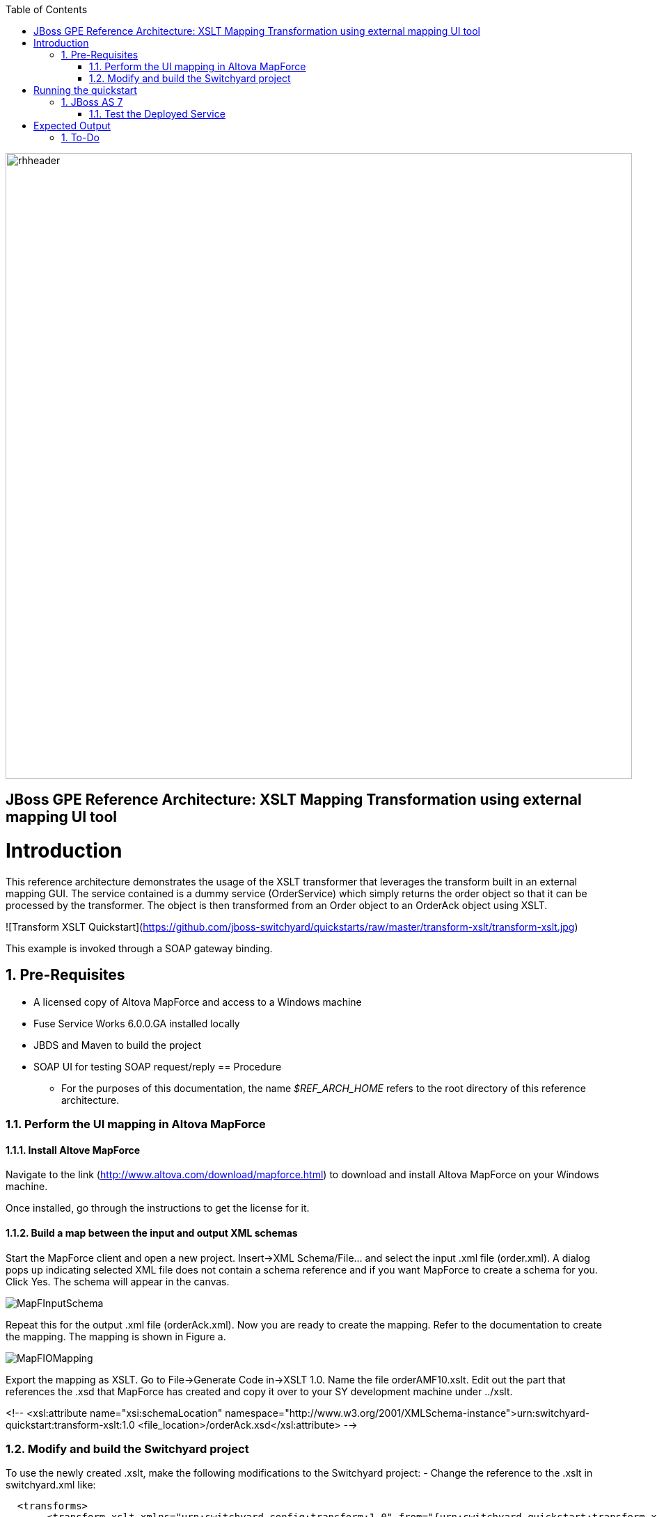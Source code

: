 :data-uri:
:toc2:
:rhtlink: link:https://www.redhat.com[Red Hat]

image::images/rhheader.png[width=900]

:numbered!:
[abstract]
== JBoss GPE Reference Architecture:  XSLT Mapping Transformation using external mapping UI tool

:numbered:

Introduction
============

This reference architecture demonstrates the usage of the XSLT transformer that leverages the transform built in an external mapping GUI.  The service contained is a dummy service (OrderService) which simply returns the order object so that it can 
be processed by the transformer.  The object is then transformed from an Order object to an 
OrderAck object using XSLT.  

![Transform XSLT Quickstart](https://github.com/jboss-switchyard/quickstarts/raw/master/transform-xslt/transform-xslt.jpg)

This example is invoked through a SOAP gateway binding.  


== Pre-Requisites
- A licensed copy of Altova MapForce and access to a Windows machine
- Fuse Service Works 6.0.0.GA installed locally
- JBDS and Maven to build the project
- SOAP UI for testing SOAP request/reply
== Procedure
* For the purposes of this documentation, the name _$REF_ARCH_HOME_ refers to the root directory of this reference architecture.

=== Perform the UI mapping in Altova MapForce

==== Install Altove MapForce
Navigate to the link (http://www.altova.com/download/mapforce.html) to download and install Altova MapForce on your Windows machine. 

Once installed, go through the instructions to get the license for it.

==== Build a map between the input and output XML schemas
Start the MapForce client and open a new project. Insert->XML Schema/File... and select the input .xml file (order.xml). A dialog pops up indicating selected XML file does not contain a schema reference and if you want MapForce to create a schema for you. Click Yes. The schema will appear in the canvas.

image::images/MapFInputSchema.JPG[]

Repeat this for the output .xml file (orderAck.xml). Now you are ready to create the mapping. Refer to the documentation to create the mapping. The mapping is shown in Figure a.

image::images/MapFIOMapping.JPG[]

Export the mapping as XSLT. Go to File->Generate Code in->XSLT 1.0. Name the file orderAMF10.xslt. Edit out the part that references the .xsd that MapForce has created and copy it over to your SY development machine under ../xslt.

<!--			
<xsl:attribute name="xsi:schemaLocation" namespace="http://www.w3.org/2001/XMLSchema-instance">urn:switchyard-quickstart:transform-xslt:1.0 <file_location>/orderAck.xsd</xsl:attribute> 
-->


=== Modify and build the Switchyard project 
To use the newly created .xslt, make the following modifications to the Switchyard project:
- Change the reference to the .xslt in switchyard.xml like:

  <transforms>
       <transform.xslt xmlns="urn:switchyard-config:transform:1.0" from="{urn:switchyard-quickstart:transform-xslt:1.0}order" to="{urn:switchyard-quickstart:transform-xslt:1.0}orderAck" \
xsltFile="xslt/orderAMF10.xslt"/>
  </transforms>


Running the quickstart
======================

JBoss AS 7
----------
1. Build the quickstart:

        mvn clean install

2. Start JBoss AS 7 in standalone mode:

        ${AS}/bin/standalone.sh

3. Deploy the Quickstart : 

        mvn jboss-as:deploy


=== Test the Deployed Service

Invoke the remotely deployed services by sending a SOAP request using the soapUI open source tool.
 
. Start *soapUI*, and select *File -> New soapUI Project*.
. In the *Initial WSDL/WADL* field, paste the full URL to the WSDL of your newly deployed remote `OrderService`.
+
.Initial WSDL/WADL field
image::images/soapui_new_project.png[]

. Click *OK*. 
. In the soapUI Navigator, right-click the `Request 1` test case and select *Show Request Editor*.
. In the Request Editor, copy and paste the following request:

    - SOAP-UI : Use the wsdl for this project (src/main/resources/wsdl/OrderService.wsdl) to 
      create a soap-ui project. Use the sample request (src/test/resources/xml/soap-request.xml) 
      as an example of a sample request. The output below is the expected output : 

Expected Output
===============
```
<SOAP-ENV:Envelope xmlns:SOAP-ENV="http://schemas.xmlsoap.org/soap/envelope/">
   <SOAP-ENV:Header/>
   <SOAP-ENV:Body>
      <orders:orderAck xmlns:orders="urn:switchyard-quickstart:transform-xslt:1.0">
         <orderId>PO-19838-XYZ</orderId>
         <accepted>true</accepted>
         <status>Order Accepted</status>
      </orders:orderAck>
   </SOAP-ENV:Body>
</SOAP-ENV:Envelope>
```


== To-Do
. Create an example that uses .xsd's instead of WSDL for the XML validation
=======
